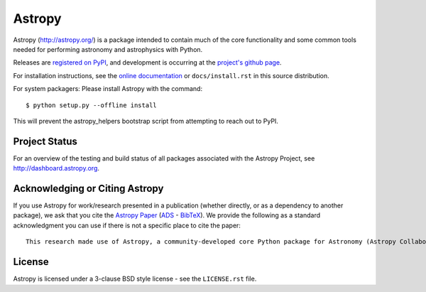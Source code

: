 =======
Astropy
=======

.. image:: https://img.shields.io/pypi/v/astropy.svg
    :target: https://pypi.python.org/pypi/astropy

.. image:: https://badges.gitter.im/Join%20Chat.svg
    :target: https://gitter.im/astropy/astropy

Astropy (http://astropy.org/) is a package intended to contain much of
the core functionality and some common tools needed for performing
astronomy and astrophysics with Python.

Releases are `registered on PyPI <http://pypi.python.org/pypi/astropy>`_,
and development is occurring at the
`project's github page <http://github.com/astropy/astropy>`_.

For installation instructions, see the `online documentation <http://docs.astropy.org/>`_
or  ``docs/install.rst`` in this source distribution.

For system packagers: Please install Astropy with the command::

    $ python setup.py --offline install

This will prevent the astropy_helpers bootstrap script from attempting to
reach out to PyPI.

Project Status
--------------

.. image:: https://travis-ci.org/astropy/astropy.svg
    :target: https://travis-ci.org/astropy/astropy
    :alt: Astropy's Travis CI Status

.. image:: https://coveralls.io/repos/astropy/astropy/badge.svg
    :target: https://coveralls.io/r/astropy/astropy
    :alt: Astropy's Coveralls Status

.. image:: https://ci.appveyor.com/api/projects/status/ym7lxajcs5qwm31e/branch/master?svg=true
    :target: https://ci.appveyor.com/project/Astropy/astropy/branch/master
    :alt: Astropy's Appveyor Status

For an overview of the testing and build status of all packages associated
with the Astropy Project, see http://dashboard.astropy.org.

.. image:: https://img.shields.io/badge/powered%20by-NumFOCUS-orange.svg?style=flat&colorA=E1523D&colorB=007D8A
    :target: http://numfocus.org
    :alt: Powered by NumFOCUS


Acknowledging or Citing Astropy
-------------------------------

.. image:: http://depsy.org/api/package/pypi/astropy/badge.svg
    :target: http://depsy.org/package/python/astropy
    :alt: Research software impact

If you use Astropy for work/research presented in a publication
(whether directly, or as a dependency to another package), we ask that you
cite the `Astropy Paper <http://dx.doi.org/10.1051/0004-6361/201322068>`_
(`ADS <http://adsabs.harvard.edu/abs/2013A%26A...558A..33A>`_ -
`BibTeX <http://adsabs.harvard.edu/cgi-bin/nph-bib_query?bibcode=2013A%26A...558A..33A&data_type=BIBTEX&db_key=AST&nocookieset=1>`_). We provide the following as a standard acknowledgment you can use if there is not a specific place to cite the paper::

    This research made use of Astropy, a community-developed core Python package for Astronomy (Astropy Collaboration, 2013).

License
-------
Astropy is licensed under a 3-clause BSD style license - see the
``LICENSE.rst`` file.
